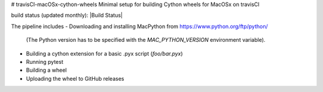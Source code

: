 # travisCI-macOSx-cython-wheels
Minimal setup for building Cython wheels for MacOSx on travisCI

build status (updated monthly): |Build Status|

The pipeline includes
- Downloading and installing MacPython from https://www.python.org/ftp/python/
  (The Python version has to be specified with the `MAC_PYTHON_VERSION`
  environment variable).
- Building a cython extension for a basic .pyx script (`foo/bar.pyx`)
- Running pytest
- Building a wheel
- Uploading the wheel to GitHub releases



.. |Build Status Linux| image:: http://img.shields.io/travis/paulmueller/travisCI-macOSx-cython-wheels/
   :target: https://travis-ci.org/paulmueller/travisCI-macOSx-cython-wheels/